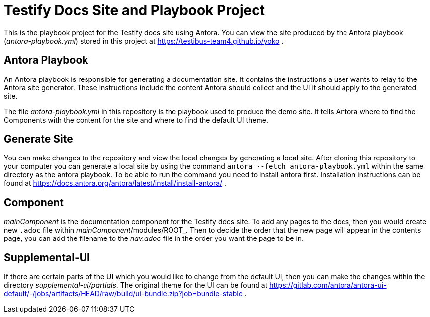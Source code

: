 = Testify Docs Site and Playbook Project

This is the playbook project for the Testify docs site using Antora.
You can view the site produced by the Antora playbook ([.path]_antora-playbook.yml_) stored in this project at https://testibus-team4.github.io/yoko .

== Antora Playbook

An Antora playbook is responsible for generating a documentation site.
It contains the instructions a user wants to relay to the Antora site generator.
These instructions include the content Antora should collect and the UI it should apply to the generated site.

The file [.path]_antora-playbook.yml_ in this repository is the playbook used to produce the demo site.
It tells Antora where to find the Components with the content for the site and where to find the default UI theme.

== Generate Site
You can make changes to the repository and view the local changes by generating a local site. After cloning this repository to your computer you can generate a local site by using the command `antora --fetch antora-playbook.yml` within the same directory as the antora playbook. To be able to run the command you need to install antora first. Installation instructions can be found at https://docs.antora.org/antora/latest/install/install-antora/ .

== Component
[.path]_mainComponent_ is the documentation component for the Testify docs site. To add any pages to the docs, then you would create new `.adoc` file within [.path]_mainComponent_/modules/ROOT_. Then to decide the order that the new page will appear in the contents page, you can add the filename to the [.path]_nav.adoc_ file in the order you want the page to be in.

== Supplemental-UI
If there are certain parts of the UI which you would like to change from the default UI, then you can make the changes within the directory [.path]_supplemental-ui/partials_. The original theme for the UI can be found at https://gitlab.com/antora/antora-ui-default/-/jobs/artifacts/HEAD/raw/build/ui-bundle.zip?job=bundle-stable .

